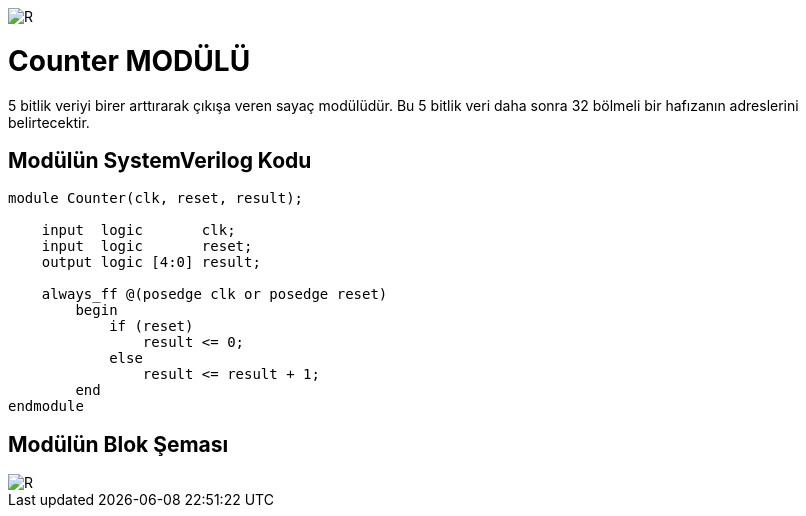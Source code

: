 image::https://github.com/ahmeterdem9603/fpga/blob/master/ALTERA%209.%20LAB%20SIMPLE%20PROCESSING/My%20Work/images/kapak.jpg[R]

= Counter MODÜLÜ +

5 bitlik veriyi birer arttırarak çıkışa veren sayaç modülüdür. Bu 5 bitlik veri daha sonra 32 bölmeli bir hafızanın adreslerini 
belirtecektir. +

== Modülün SystemVerilog Kodu +

[source,verilog]
--------------------------------------------------

module Counter(clk, reset, result);

    input  logic       clk;
    input  logic       reset;
    output logic [4:0] result;

    always_ff @(posedge clk or posedge reset)
        begin
            if (reset) 
                result <= 0;
            else
                result <= result + 1;
        end
endmodule    

--------------------------------------------------

== Modülün Blok Şeması +

image::https://github.com/ahmeterdem9603/fpga/blob/master/ALTERA%209.%20LAB%20SIMPLE%20PROCESSING/My%20Work/images/clk.PNG[R]

